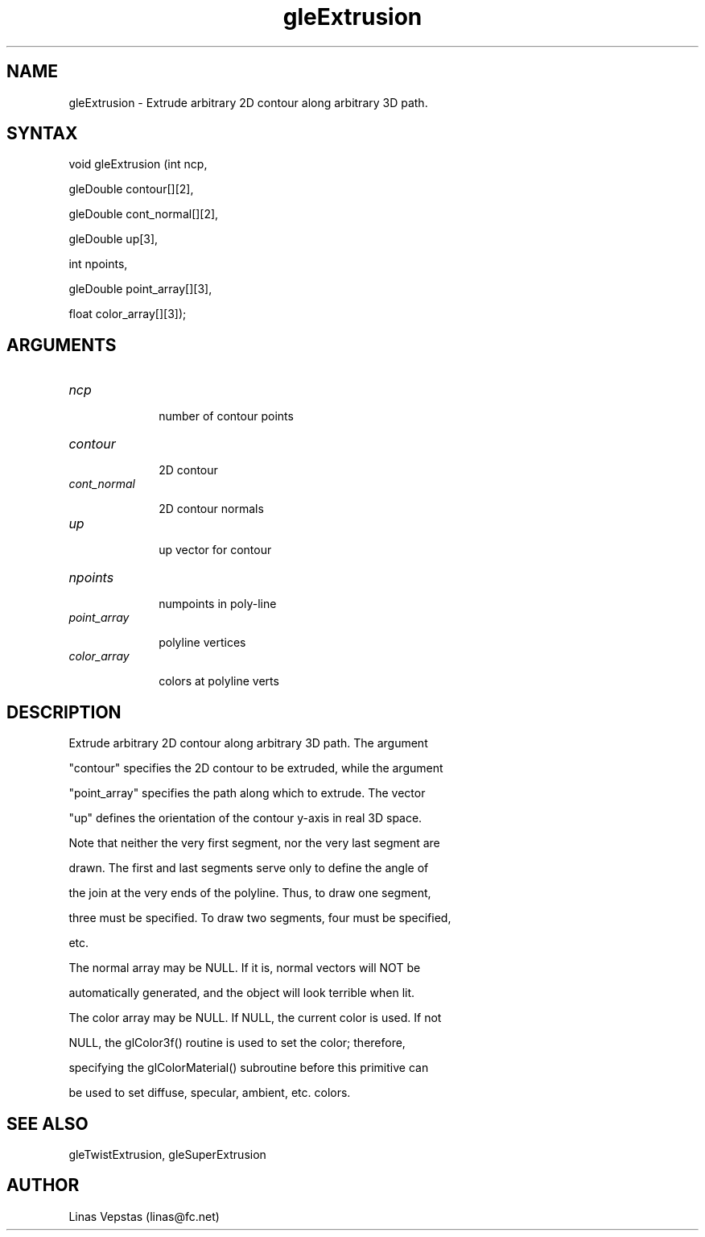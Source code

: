 .\"
.\" GLE Tubing & Extrusions Library Documentation 
.\"
.TH gleExtrusion 3GLE "3.6" "GLE" "GLE"
.SH NAME
gleExtrusion - Extrude arbitrary 2D contour along arbitrary 3D path.
.SH SYNTAX
.nf
.LP
void gleExtrusion (int ncp,
                gleDouble contour[][2],
                gleDouble cont_normal[][2],
                gleDouble up[3],
                int npoints,
                gleDouble point_array[][3],
                float color_array[][3]);
.fi
.SH ARGUMENTS
.IP \fIncp\fP 1i
number of contour points
.IP \fIcontour\fP 1i
2D contour
.IP \fIcont_normal\fP 1i
2D contour normals
.IP \fIup\fP 1i
up vector for contour
.IP \fInpoints\fP 1i
numpoints in poly-line
.IP \fIpoint_array\fP 1i
polyline vertices
.IP \fIcolor_array\fP 1i
colors at polyline verts
.SH DESCRIPTION

Extrude arbitrary 2D contour along arbitrary 3D path. The argument
"contour" specifies the 2D contour to be extruded, while the argument
"point_array" specifies the path along which to extrude.  The vector
"up" defines the orientation of the contour y-axis in real 3D space.

Note that neither the very first segment, nor the very last segment are
drawn. The first and last segments serve only to define the angle of
the join at the very ends of the polyline. Thus, to draw one segment,
three must be specified. To draw two segments, four must be specified,
etc.

The normal array may be NULL. If it is, normal vectors will NOT be
automatically generated, and the object will look terrible when lit.

The color array may be NULL. If NULL, the current color is used. If not
NULL, the glColor3f() routine is used to set the color; therefore,
specifying the glColorMaterial() subroutine before this primitive can
be used to set diffuse, specular, ambient, etc. colors.

.SH SEE ALSO
gleTwistExtrusion, gleSuperExtrusion
.SH AUTHOR
Linas Vepstas (linas@fc.net)
